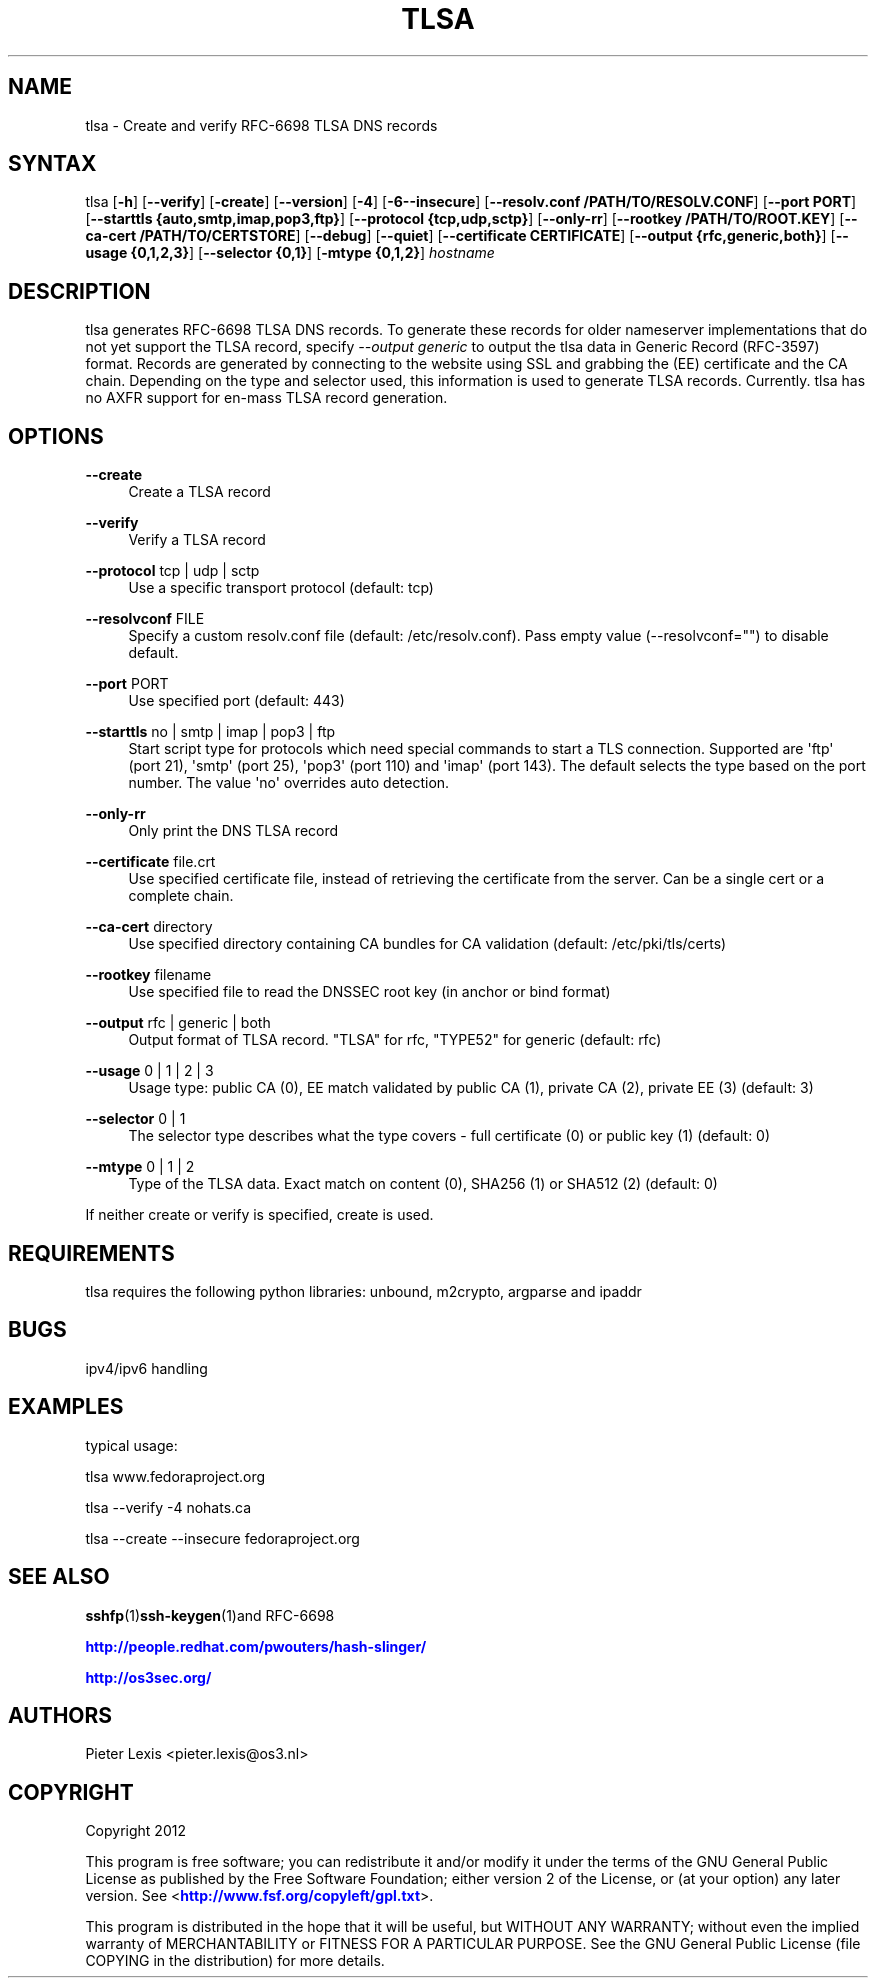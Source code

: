 '\" t
.\"     Title: tlsa
.\"    Author: [see the "AUTHORS" section]
.\" Generator: DocBook XSL Stylesheets v1.78.1 <http://docbook.sf.net/>
.\"      Date: December 7, 2015
.\"    Manual: Internet / DNS
.\"    Source: Paul Wouters
.\"  Language: English
.\"
.TH "TLSA" "1" "December 7, 2015" "Paul Wouters" "Internet / DNS"
.\" -----------------------------------------------------------------
.\" * Define some portability stuff
.\" -----------------------------------------------------------------
.\" ~~~~~~~~~~~~~~~~~~~~~~~~~~~~~~~~~~~~~~~~~~~~~~~~~~~~~~~~~~~~~~~~~
.\" http://bugs.debian.org/507673
.\" http://lists.gnu.org/archive/html/groff/2009-02/msg00013.html
.\" ~~~~~~~~~~~~~~~~~~~~~~~~~~~~~~~~~~~~~~~~~~~~~~~~~~~~~~~~~~~~~~~~~
.ie \n(.g .ds Aq \(aq
.el       .ds Aq '
.\" -----------------------------------------------------------------
.\" * set default formatting
.\" -----------------------------------------------------------------
.\" disable hyphenation
.nh
.\" disable justification (adjust text to left margin only)
.ad l
.\" -----------------------------------------------------------------
.\" * MAIN CONTENT STARTS HERE *
.\" -----------------------------------------------------------------
.SH "NAME"
tlsa \- Create and verify RFC\-6698 TLSA DNS records
.SH "SYNTAX"
.PP
tlsa [\fB\-h\fR] [\fB\-\-verify\fR] [\fB\-create\fR] [\fB\-\-version\fR] [\fB\-4\fR] [\fB\-6\fR\fB\-\-insecure\fR] [\fB\-\-resolv\&.conf /PATH/TO/RESOLV\&.CONF\fR] [\fB\-\-port PORT\fR] [\fB\-\-starttls {auto,smtp,imap,pop3,ftp}\fR] [\fB\-\-protocol {tcp,udp,sctp}\fR] [\fB\-\-only\-rr\fR] [\fB\-\-rootkey /PATH/TO/ROOT\&.KEY\fR] [\fB\-\-ca\-cert /PATH/TO/CERTSTORE\fR] [\fB\-\-debug\fR] [\fB\-\-quiet\fR] [\fB\-\-certificate CERTIFICATE\fR] [\fB\-\-output {rfc,generic,both}\fR] [\fB\-\-usage {0,1,2,3}\fR] [\fB\-\-selector {0,1}\fR] [\fB\-mtype {0,1,2}\fR]
\fIhostname\fR
.SH "DESCRIPTION"
.PP
tlsa generates RFC\-6698 TLSA DNS records\&. To generate these records for older nameserver implementations that do not yet support the TLSA record, specify
\fI\-\-output generic\fR
to output the tlsa data in Generic Record (RFC\-3597) format\&. Records are generated by connecting to the website using SSL and grabbing the (EE) certificate and the CA chain\&. Depending on the type and selector used, this information is used to generate TLSA records\&. Currently\&. tlsa has no AXFR support for en\-mass TLSA record generation\&.
.SH "OPTIONS"
.PP
\fB\-\-create\fR
.RS 4
Create a TLSA record
.RE
.PP
\fB\-\-verify\fR
.RS 4
Verify a TLSA record
.RE
.PP
\fB\-\-protocol\fR tcp | udp | sctp
.RS 4
Use a specific transport protocol (default: tcp)
.RE
.PP
\fB\-\-resolvconf\fR FILE
.RS 4
Specify a custom resolv\&.conf file (default: /etc/resolv\&.conf)\&. Pass empty value (\-\-resolvconf="") to disable default\&.
.RE
.PP
\fB\-\-port\fR PORT
.RS 4
Use specified port (default: 443)
.RE
.PP
\fB\-\-starttls\fR no | smtp | imap | pop3 | ftp
.RS 4
Start script type for protocols which need special commands to start a TLS connection\&. Supported are \*(Aqftp\*(Aq (port 21), \*(Aqsmtp\*(Aq (port 25), \*(Aqpop3\*(Aq (port 110) and \*(Aqimap\*(Aq (port 143)\&. The default selects the type based on the port number\&. The value \*(Aqno\*(Aq overrides auto detection\&.
.RE
.PP
\fB\-\-only\-rr\fR
.RS 4
Only print the DNS TLSA record
.RE
.PP
\fB\-\-certificate\fR file\&.crt
.RS 4
Use specified certificate file, instead of retrieving the certificate from the server\&. Can be a single cert or a complete chain\&.
.RE
.PP
\fB\-\-ca\-cert\fR directory
.RS 4
Use specified directory containing CA bundles for CA validation (default: /etc/pki/tls/certs)
.RE
.PP
\fB\-\-rootkey\fR filename
.RS 4
Use specified file to read the DNSSEC root key (in anchor or bind format)
.RE
.PP
\fB\-\-output\fR rfc | generic | both
.RS 4
Output format of TLSA record\&. "TLSA" for rfc, "TYPE52" for generic (default: rfc)
.RE
.PP
\fB\-\-usage\fR 0 | 1 | 2 | 3
.RS 4
Usage type: public CA (0), EE match validated by public CA (1), private CA (2), private EE (3) (default: 3)
.RE
.PP
\fB\-\-selector\fR 0 | 1
.RS 4
The selector type describes what the type covers \- full certificate (0) or public key (1) (default: 0)
.RE
.PP
\fB\-\-mtype\fR 0 | 1 | 2
.RS 4
Type of the TLSA data\&. Exact match on content (0), SHA256 (1) or SHA512 (2) (default: 0)
.RE
.PP
If neither create or verify is specified, create is used\&.
.SH "REQUIREMENTS"
.PP
tlsa requires the following python libraries: unbound, m2crypto, argparse and ipaddr
.SH "BUGS"
.PP
ipv4/ipv6 handling
.SH "EXAMPLES"
.PP
typical usage:
.PP
tlsa www\&.fedoraproject\&.org
.PP
tlsa \-\-verify \-4 nohats\&.ca
.PP
tlsa \-\-create \-\-insecure fedoraproject\&.org
.SH "SEE ALSO"
.PP
\fBsshfp\fR(1)\fBssh-keygen\fR(1)and RFC\-6698
.PP
\m[blue]\fBhttp://people\&.redhat\&.com/pwouters/hash\-slinger/\fR\m[]
.PP
\m[blue]\fBhttp://os3sec\&.org/\fR\m[]
.SH "AUTHORS"
.PP
Pieter Lexis <pieter\&.lexis@os3\&.nl>
.SH "COPYRIGHT"
.PP
Copyright 2012
.PP
This program is free software; you can redistribute it and/or modify it under the terms of the GNU General Public License as published by the Free Software Foundation; either version 2 of the License, or (at your option) any later version\&. See <\m[blue]\fBhttp://www\&.fsf\&.org/copyleft/gpl\&.txt\fR\m[]>\&.
.PP
This program is distributed in the hope that it will be useful, but WITHOUT ANY WARRANTY; without even the implied warranty of MERCHANTABILITY or FITNESS FOR A PARTICULAR PURPOSE\&. See the GNU General Public License (file COPYING in the distribution) for more details\&.
